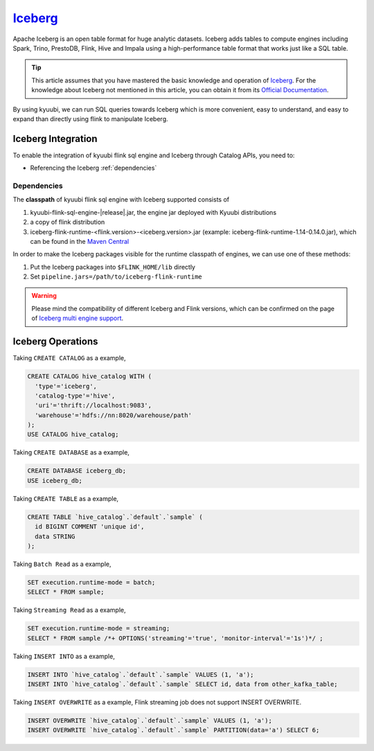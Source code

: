 .. Licensed to the Apache Software Foundation (ASF) under one or more
   contributor license agreements.  See the NOTICE file distributed with
   this work for additional information regarding copyright ownership.
   The ASF licenses this file to You under the Apache License, Version 2.0
   (the "License"); you may not use this file except in compliance with
   the License.  You may obtain a copy of the License at

..    http://www.apache.org/licenses/LICENSE-2.0

.. Unless required by applicable law or agreed to in writing, software
   distributed under the License is distributed on an "AS IS" BASIS,
   WITHOUT WARRANTIES OR CONDITIONS OF ANY KIND, either express or implied.
   See the License for the specific language governing permissions and
   limitations under the License.

`Iceberg`_
==========

Apache Iceberg is an open table format for huge analytic datasets.
Iceberg adds tables to compute engines including Spark, Trino, PrestoDB, Flink, Hive and Impala
using a high-performance table format that works just like a SQL table.

.. tip::
   This article assumes that you have mastered the basic knowledge and operation of `Iceberg`_.
   For the knowledge about Iceberg not mentioned in this article,
   you can obtain it from its `Official Documentation`_.

By using kyuubi, we can run SQL queries towards Iceberg which is more
convenient, easy to understand, and easy to expand than directly using
flink to manipulate Iceberg.

Iceberg Integration
-------------------

To enable the integration of kyuubi flink sql engine and Iceberg through Catalog APIs, you need to:

- Referencing the Iceberg :ref:`dependencies`

.. _dependencies:

Dependencies
************

The **classpath** of kyuubi flink sql engine with Iceberg supported consists of

1. kyuubi-flink-sql-engine-|release|.jar, the engine jar deployed with Kyuubi distributions
2. a copy of flink distribution
3. iceberg-flink-runtime-<flink.version>-<iceberg.version>.jar (example: iceberg-flink-runtime-1.14-0.14.0.jar), which can be found in the `Maven Central`_

In order to make the Iceberg packages visible for the runtime classpath of engines, we can use one of these methods:

1. Put the Iceberg packages into ``$FLINK_HOME/lib`` directly
2. Set ``pipeline.jars=/path/to/iceberg-flink-runtime``

.. warning::
   Please mind the compatibility of different Iceberg and Flink versions, which can be confirmed on the page of `Iceberg multi engine support`_.

Iceberg Operations
------------------

Taking ``CREATE CATALOG`` as a example,

.. code-block:: sql

   CREATE CATALOG hive_catalog WITH (
     'type'='iceberg',
     'catalog-type'='hive',
     'uri'='thrift://localhost:9083',
     'warehouse'='hdfs://nn:8020/warehouse/path'
   );
   USE CATALOG hive_catalog;

Taking ``CREATE DATABASE`` as a example,

.. code-block:: sql

   CREATE DATABASE iceberg_db;
   USE iceberg_db;

Taking ``CREATE TABLE`` as a example,

.. code-block:: sql

   CREATE TABLE `hive_catalog`.`default`.`sample` (
     id BIGINT COMMENT 'unique id',
     data STRING
   );

Taking ``Batch Read`` as a example,

.. code-block:: sql

   SET execution.runtime-mode = batch;
   SELECT * FROM sample;

Taking ``Streaming Read`` as a example,

.. code-block:: sql

   SET execution.runtime-mode = streaming;
   SELECT * FROM sample /*+ OPTIONS('streaming'='true', 'monitor-interval'='1s')*/ ;

Taking ``INSERT INTO`` as a example,

.. code-block:: sql

   INSERT INTO `hive_catalog`.`default`.`sample` VALUES (1, 'a');
   INSERT INTO `hive_catalog`.`default`.`sample` SELECT id, data from other_kafka_table;

Taking ``INSERT OVERWRITE`` as a example,
Flink streaming job does not support INSERT OVERWRITE.

.. code-block:: sql

   INSERT OVERWRITE `hive_catalog`.`default`.`sample` VALUES (1, 'a');
   INSERT OVERWRITE `hive_catalog`.`default`.`sample` PARTITION(data='a') SELECT 6;

.. _Iceberg: https://iceberg.apache.org/
.. _Official Documentation: https://iceberg.apache.org/docs/latest/
.. _Maven Central: https://mvnrepository.com/artifact/org.apache.iceberg
.. _Iceberg multi engine support: https://iceberg.apache.org/multi-engine-support/
